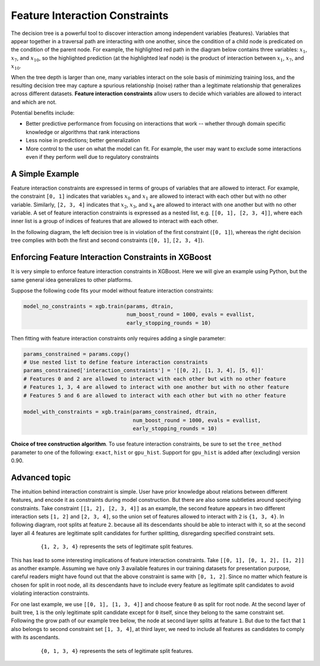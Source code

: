 ###############################
Feature Interaction Constraints
###############################

The decision tree is a powerful tool to discover interaction among independent
variables (features). Variables that appear together in a traversal path
are interacting with one another, since the condition of a child node is
predicated on the condition of the parent node. For example, the highlighted
red path in the diagram below contains three variables: :math:`x_1`, :math:`x_7`,
and :math:`x_{10}`, so the highlighted prediction (at the highlighted leaf node)
is the product of interaction between :math:`x_1`, :math:`x_7`, and
:math:`x_{10}`.

.. plot::
  :nofigs:

  from graphviz import Source
  source = r"""
    digraph feature_interaction_illustration1 {
      graph [fontname = "helvetica"];
      node [fontname = "helvetica"];
      edge [fontname = "helvetica"];
      0 [label=<x<SUB><FONT POINT-SIZE="11">10</FONT></SUB> &lt; -1.5 ?>, shape=box, color=red, fontcolor=red];
      1 [label=<x<SUB><FONT POINT-SIZE="11">2</FONT></SUB> &lt; 2 ?>, shape=box];
      2 [label=<x<SUB><FONT POINT-SIZE="11">7</FONT></SUB> &lt; 0.3 ?>, shape=box, color=red, fontcolor=red];
      3 [label="...", shape=none];
      4 [label="...", shape=none];
      5 [label=<x<SUB><FONT POINT-SIZE="11">1</FONT></SUB> &lt; 0.5 ?>, shape=box, color=red, fontcolor=red];
      6 [label="...", shape=none];
      7 [label="...", shape=none];
      8 [label="Predict +1.3", color=red, fontcolor=red];
      0 -> 1 [labeldistance=2.0, labelangle=45, headlabel="Yes/Missing           "];
      0 -> 2 [labeldistance=2.0, labelangle=-45,
              headlabel="No", color=red, fontcolor=red];
      1 -> 3 [labeldistance=2.0, labelangle=45, headlabel="Yes"];
      1 -> 4 [labeldistance=2.0, labelangle=-45, headlabel="             No/Missing"];
      2 -> 5 [labeldistance=2.0, labelangle=-45, headlabel="Yes",
              color=red, fontcolor=red];
      2 -> 6 [labeldistance=2.0, labelangle=-45, headlabel="           No/Missing"];
      5 -> 7;
      5 -> 8 [color=red];
    }
  """
  Source(source, format='png').render('../_static/feature_interaction_illustration1', view=False)
  Source(source, format='svg').render('../_static/feature_interaction_illustration1', view=False)

.. raw:: html

  <p>
  <img src="../_static/feature_interaction_illustration1.svg"
    onerror="this.src='../_static/feature_interaction_illustration1.png'; this.onerror=null;">
  </p>

When the tree depth is larger than one, many variables interact on
the sole basis of minimizing training loss, and the resulting decision tree may
capture a spurious relationship (noise) rather than a legitimate relationship
that generalizes across different datasets. **Feature interaction constraints**
allow users to decide which variables are allowed to interact and which are not.

Potential benefits include:

* Better predictive performance from focusing on interactions that work --
  whether through domain specific knowledge or algorithms that rank interactions
* Less noise in predictions; better generalization
* More control to the user on what the model can fit. For example, the user may
  want to exclude some interactions even if they perform well due to regulatory
  constraints

****************
A Simple Example
****************

Feature interaction constraints are expressed in terms of groups of variables
that are allowed to interact. For example, the constraint
``[0, 1]`` indicates that variables :math:`x_0` and :math:`x_1` are allowed to
interact with each other but with no other variable. Similarly, ``[2, 3, 4]``
indicates that :math:`x_2`, :math:`x_3`, and :math:`x_4` are allowed to
interact with one another but with no other variable. A set of feature
interaction constraints is expressed as a nested list, e.g.
``[[0, 1], [2, 3, 4]]``, where each inner list is a group of indices of features
that are allowed to interact with each other.

In the following diagram, the left decision tree is in violation of the first
constraint (``[0, 1]``), whereas the right decision tree complies with both the
first and second constraints (``[0, 1]``, ``[2, 3, 4]``).

.. plot::
  :nofigs:

  from graphviz import Source
  source = r"""
    digraph feature_interaction_illustration2 {
      graph [fontname = "helvetica"];
      node [fontname = "helvetica"];
      edge [fontname = "helvetica"];
      0 [label=<x<SUB><FONT POINT-SIZE="11">0</FONT></SUB> &lt; 5.0 ?>, shape=box];
      1 [label=<x<SUB><FONT POINT-SIZE="11">2</FONT></SUB> &lt; -3.0 ?>, shape=box];
      2 [label="+0.6"];
      3 [label="-0.4"];
      4 [label="+1.2"];
      0 -> 1 [labeldistance=2.0, labelangle=45, headlabel="Yes/Missing           "];
      0 -> 2 [labeldistance=2.0, labelangle=-45, headlabel="No"];
      1 -> 3 [labeldistance=2.0, labelangle=45, headlabel="Yes"];
      1 -> 4 [labeldistance=2.0, labelangle=-45, headlabel="           No/Missing"];
    }
  """
  Source(source, format='png').render('../_static/feature_interaction_illustration2', view=False)
  Source(source, format='svg').render('../_static/feature_interaction_illustration2', view=False)

.. plot::
  :nofigs:

  from graphviz import Source
  source = r"""
    digraph feature_interaction_illustration3 {
      graph [fontname = "helvetica"];
      node [fontname = "helvetica"];
      edge [fontname = "helvetica"];
      0 [label=<x<SUB><FONT POINT-SIZE="11">3</FONT></SUB> &lt; 2.5 ?>, shape=box];
      1 [label="+1.6"];
      2 [label=<x<SUB><FONT POINT-SIZE="11">2</FONT></SUB> &lt; -1.2 ?>, shape=box];
      3 [label="+0.1"];
      4 [label="-0.3"];
      0 -> 1 [labeldistance=2.0, labelangle=45, headlabel="Yes"];
      0 -> 2 [labeldistance=2.0, labelangle=-45, headlabel="           No/Missing"];
      2 -> 3 [labeldistance=2.0, labelangle=45, headlabel="Yes/Missing           "];
      2 -> 4 [labeldistance=2.0, labelangle=-45, headlabel="No"];
    }
  """
  Source(source, format='png').render('../_static/feature_interaction_illustration3', view=False)
  Source(source, format='svg').render('../_static/feature_interaction_illustration3', view=False)

.. raw:: html

  <p>
  <img src="../_static/feature_interaction_illustration2.svg"
       onerror="this.src='../_static/feature_interaction_illustration2.png'; this.onerror=null;">
  <img src="../_static/feature_interaction_illustration3.svg"
       onerror="this.src='../_static/feature_interaction_illustration3.png'; this.onerror=null;">
  </p>

****************************************************
Enforcing Feature Interaction Constraints in XGBoost
****************************************************

It is very simple to enforce feature interaction constraints in XGBoost.  Here we will
give an example using Python, but the same general idea generalizes to other
platforms.

Suppose the following code fits your model without feature interaction constraints:

.. code-block:: python

  model_no_constraints = xgb.train(params, dtrain,
                                   num_boost_round = 1000, evals = evallist,
                                   early_stopping_rounds = 10)

Then fitting with feature interaction constraints only requires adding a single
parameter:

.. code-block:: python

  params_constrained = params.copy()
  # Use nested list to define feature interaction constraints
  params_constrained['interaction_constraints'] = '[[0, 2], [1, 3, 4], [5, 6]]'
  # Features 0 and 2 are allowed to interact with each other but with no other feature
  # Features 1, 3, 4 are allowed to interact with one another but with no other feature
  # Features 5 and 6 are allowed to interact with each other but with no other feature

  model_with_constraints = xgb.train(params_constrained, dtrain,
                                     num_boost_round = 1000, evals = evallist,
                                     early_stopping_rounds = 10)

**Choice of tree construction algorithm**. To use feature interaction constraints, be sure
to set the ``tree_method`` parameter to one of the following: ``exact``, ``hist`` or
``gpu_hist``.  Support for ``gpu_hist`` is added after (excluding) version 0.90.


**************
Advanced topic
**************

The intuition behind interaction constraint is simple.  User have prior knowledge about
relations between different features, and encode it as constraints during model
construction.  But there are also some subtleties around specifying constraints.  Take
constraint ``[[1, 2], [2, 3, 4]]`` as an example, the second feature appears in two
different interaction sets ``[1, 2]`` and ``[2, 3, 4]``, so the union set of features
allowed to interact with ``2`` is ``{1, 3, 4}``.  In following diagram, root splits at
feature ``2``.  because all its descendants should be able to interact with it, so at the
second layer all 4 features are legitimate split candidates for further splitting,
disregarding specified constraint sets.

.. plot::
  :nofigs:

  from graphviz import Source
  source = r"""
    digraph feature_interaction_illustration4 {
      graph [fontname = "helvetica"];
      node [fontname = "helvetica"];
      edge [fontname = "helvetica"];
      0 [label=<x<SUB><FONT POINT-SIZE="11">2</FONT></SUB>>, shape=box, color=black, fontcolor=black];
      1 [label=<x<SUB><FONT POINT-SIZE="11">{1, 2, 3, 4}</FONT></SUB>>, shape=box];
      2 [label=<x<SUB><FONT POINT-SIZE="11">{1, 2, 3, 4}</FONT></SUB>>, shape=box, color=black, fontcolor=black];
      3 [label="...", shape=none];
      4 [label="...", shape=none];
      5 [label="...", shape=none];
      6 [label="...", shape=none];
      0 -> 1;
      0 -> 2;
      1 -> 3;
      1 -> 4;
      2 -> 5;
      2 -> 6;
    }
  """
  Source(source, format='png').render('../_static/feature_interaction_illustration4', view=False)
  Source(source, format='svg').render('../_static/feature_interaction_illustration5', view=False)

.. figure:: ../_static/feature_interaction_illustration4.png
   :align: center
   :figwidth: 80 %

   ``{1, 2, 3, 4}`` represents the sets of legitimate split features.

This has lead to some interesting implications of feature interaction constraints.  Take
``[[0, 1], [0, 1, 2], [1, 2]]`` as another example.  Assuming we have only 3 available
features in our training datasets for presentation purpose, careful readers might have
found out that the above constraint is same with ``[0, 1, 2]``.  Since no matter which
feature is chosen for split in root node, all its descendants have to include every
feature as legitimate split candidates to avoid violating interaction constraints.

For one last example, we use ``[[0, 1], [1, 3, 4]]`` and choose feature ``0`` as split for
root node.  At the second layer of built tree, ``1`` is the only legitimate split
candidate except for ``0`` itself, since they belong to the same constraint set.
Following the grow path of our example tree below, the node at second layer splits at
feature ``1``.  But due to the fact that ``1`` also belongs to second constraint set ``[1,
3, 4]``, at third layer, we need to include all features as candidates to comply with its
ascendants.

.. plot::
  :nofigs:

  from graphviz import Source
  source = r"""
    digraph feature_interaction_illustration5 {
      graph [fontname = "helvetica"];
      node [fontname = "helvetica"];
      edge [fontname = "helvetica"];
      0 [label=<x<SUB><FONT POINT-SIZE="11">0</FONT></SUB>>, shape=box, color=black, fontcolor=black];
      1 [label="...", shape=none];
      2 [label=<x<SUB><FONT POINT-SIZE="11">1</FONT></SUB>>, shape=box, color=black, fontcolor=black];
      3 [label=<x<SUB><FONT POINT-SIZE="11">{0, 1, 3, 4}</FONT></SUB>>, shape=box, color=black, fontcolor=black];
      4 [label=<x<SUB><FONT POINT-SIZE="11">{0, 1, 3, 4}</FONT></SUB>>, shape=box, color=black, fontcolor=black];
      5 [label="...", shape=none];
      6 [label="...", shape=none];
      7 [label="...", shape=none];
      8 [label="...", shape=none];
      0 -> 1;
      0 -> 2;
      2 -> 3;
      2 -> 4;
      3 -> 5;
      3 -> 6;
      4 -> 7;
      4 -> 8;
    }
  """
  Source(source, format='png').render('../_static/feature_interaction_illustration6', view=False)
  Source(source, format='svg').render('../_static/feature_interaction_illustration7', view=False)


.. figure:: ../_static/feature_interaction_illustration6.png
   :align: center
   :figwidth: 80 %

   ``{0, 1, 3, 4}`` represents the sets of legitimate split features.
